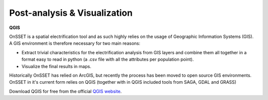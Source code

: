 ﻿Post-analysis & Visualization
=================================

**QGIS**

OnSSET is a spatial electrification tool and as such highly relies on the usage of
Geographic Information Systems (GIS).
A GIS environment is therefore necessary for two main reasons:

* Extract trivial characteristics for the electrification analysis from GIS layers
  and combine them all together in a format easy to read in python
  (a .csv file with all the attributes per population point).
* Visualize the final results in maps.

Historically OnSSET has relied on ArcGIS, but recently the process has been moved
to open source GIS environments. OnSSET in it's current form relies on QGIS
(together with in QGIS included tools from SAGA, GDAL and GRASS)

Download QGIS for free from the official `QGIS website <http://www.qgis.org/en/site/>`_.